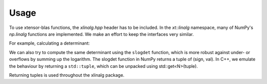 .. Copyright (c) 2017, Wolf Vollprecht, Johan Mabille and Sylvain Corlay

   Distributed under the terms of the BSD 3-Clause License.

   The full license is in the file LICENSE, distributed with this software.


.. raw:: html

   <style>
   .rst-content .section>img {
       width: 30px;
       margin-bottom: 0;
       margin-top: 0;
       margin-right: 15px;
       margin-left: 15px;
       float: left;
   }
   </style>

Usage
=====

To use xtensor-blas functions, the `xlinalg.hpp` header has to be included.
In the `xt::linalg` namespace, many of NumPy's `np.linalg` functions are implemented. 
We make an effort to keep the interfaces very similar.

For example, calculating a determinant:

.. code-block:: c++
  #include "xtensor-blas/xlinalg.hpp"

  int main()
  {
    xt::xarray<double> a = {{1,2,3}, {4,5,6}, {7,8,9}};
    auto d = xt::linalg::det(a);
    std::cout << d << std::endl;  // 6.661338e-16
  }

We can also try to compute the same determinant using the ``slogdet`` function, which
is more robust against under- or overflows by summing up the logarithm. The slogdet
function in NumPy returns a tuple of (sign, val). In C++, we emulate the behaviour by
returning a ``std::tuple``, which can be unpacked using std::get<N>(tuple).

.. code-block c++
  xt::xarray<double> a = {{1,2,3}, {4,5,6}, {7,8,9}};
  auto d = xt::linalg::slogdet(a);
  std::cout << std::get<0>(d) << ", " << std::get<1>(d) << std::endl;  // 1, -34.9450...

Returning tuples is used throughout the xlinalg package.
